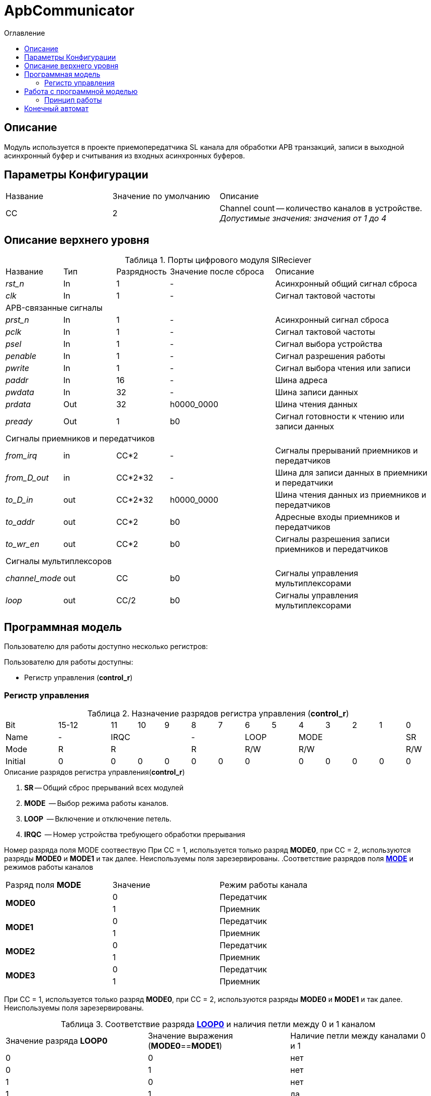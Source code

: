 = ApbCommunicator
:Date:      31.11.2017
:Revision:  0.5
:toc:       right
:icons:     font
:source-highlighter: rouge
:table-caption:     Таблица
:listing-caption:   Код
:chapter-label:     Глава
:toc-title:         Оглавление
:version-label:     Версия
:figure-caption:    Рисунок
:imagesdir:         ./../img/

[[communicator-main-description]]
== Описание
Модуль используется в проекте приемопередатчика SL канала для обработки APB транзакций, записи в выходной асинхронный буфер и считывания из входных асинхронных буферов.


[[communicator-params]]
== Параметры Конфигурации
[cols="2*^1,1*<2", halign="left", width=99%]
|===
|Название      |Значение по умолчанию |Описание
|CC            |2                     |Channel count -- количество каналов в устройстве. _Допустимые значения: значения от 1 до 4_
|===

[[communicator-top-level-description]]
== Описание верхнего уровня
.Порты цифрового модуля SlReciever
[cols="3*^1,1*^2,1*<3", halign="left", width=99%]
|===
|Название      |Тип   |Разрядность |Значение после сброса |Описание
|_rst_n_       |In    |1           | -                    |Асинхронный общий сигнал сброса
|_clk_         |In    |1           | -                    |Сигнал тактовой частоты
5+|APB-связанные сигналы
|_prst_n_      |In    |1           | -                    |Асинхронный сигнал сброса
|_pclk_        |In    |1           | -                    |Cигнал тактовой частоты
|_psel_        |In    |1           | -                    |Cигнал выбора устройства
|_penable_     |In    |1           | -                    |Cигнал разрешения работы
|_pwrite_      |In    |1           | -                    |Cигнал выбора чтения или записи
|_paddr_       |In    |16          | -                    |Шина адреса
|_pwdata_      |In    |32          | -                    |Шина записи данных
|_prdata_      |Out   |32          |h0000_0000            |Шина чтения данных
|_pready_      |Out   |1           |b0                    |Cигнал готовности к чтению или записи данных
5+|Сигналы приемников и передатчиков
|_from_irq_      |in     |CC&#42;2                 | -                    |Сигналы прерываний приемников и передатчиков
|_from_D_out_    |in     |CC&#42;2&#42;32          | -                    |Шина для записи данных в приемники и передатчики
|_to_D_in_       |out    |CC&#42;2&#42;32          |h0000_0000            |Шина чтения данных из приемников и передатчиков
|_to_addr_       |out    |CC&#42;2                 |b0                    |Адресные входы приемников и передатчиков
|_to_wr_en_      |out    |CC&#42;2                 |b0                    |Сигналы разрешения записи приемников и передатчиков
5+|Сигналы мультиплексоров
|_channel_mode_  |out    |CC                       |b0                    |Сигналы управления мультиплексорами
|_loop_          |out    |CC/2                     |b0                    |Сигналы управления мультиплексорами
|===

[[communicator-programm-model]]
== Программная модель
.Пользователю для работы доступно несколько регистров:
Пользователю для работы доступны:

* Регистр управления (*control_r*)


=== Регистр управления
[[communicator_control_table]]
.Назначение разрядов регистра управления (*control_r*)
[cols="1*^2,1*^2,12*^1", width=99%]
|===
|Bit        |15-12      |11 |10 |9   |8 | 7  |6  |5  |4 |3 |2 |1 |0
|Name       |-        3+|IRQC      2+|-    2+|LOOP 4+|MODE       |SR
|Mode       |R        3+|R         2+|R    2+|R/W  4+|R/W        |R/W
|Initial    |0          |0  |0  |0   |0 |0 2+|0      |0 |0 |0 |0 |0
|===


.Описание разрядов регистра управления(*control_r*)
. *SR* -- Общий сброс прерываний всех модулей
. *MODE*  -- Выбор режима работы каналов.
. *LOOP*  -- Включение и отключение петель.
. *IRQC*  -- Номер устройства требующего обработки прерывания

Номер разряда поля MODE соотвествую При СС = 1, используется только разряд *MODE0*, при СС = 2, используются разряды *MODE0* и *MODE1* и так далее. Неиспользуемы поля зарезервированы.
.Соответствие разрядов поля <<tr_conf_table,*MODE*>> и режимов работы каналов
[cols="2*^,1*<2", width=99%]
|===
|Разряд поля *MODE*        |Значение |Режим работы канала
.2+|*MODE0*                |0        |Передатчик
                           |1     1+<|Приемник
.2+|*MODE1*                |0        |Передатчик
                           |1     1+<|Приемник
.2+|*MODE2*                |0        |Передатчик
                           |1     1+<|Приемник
.2+|*MODE3*                |0        |Передатчик
                           |1     1+<|Приемник
|===
При СС = 1, используется только разряд *MODE0*, при СС = 2, используются разряды *MODE0* и *MODE1* и так далее. Неиспользуемы поля зарезервированы.

.Соответствие разряда <<communicator_control_table,*LOOP0*>> и наличия петли между 0 и 1 каналом
[cols="3*^", width=99%]
|===
|Значение разряда *LOOP0*  |Значение выражения  (*MODE0*==*MODE1*)  | Наличие петли между каналами 0 и 1
|0                         |0                                       |нет
|0                         |1                                       |нет
|1                         |0                                       |нет
|1                         |1                                       |да
|===
Возможность создания петли между каналами 0 и 1 предусмотрена только при значениях CC > 2.
Если CC = 1, поля *LOOP0* и *LOOP1* зарезервированы.

.Соответствие разряда <<communicator_control_table,*LOOP1*>> и наличия петли между 2 и 3 каналом
[cols="3*^", width=99%]
|===
|Значение разряда *LOOP1*  |Значение выражения  (*MODE2*==*MODE3*)  | Наличие петли между каналами 2 и 3
|0                         |0                                       |нет
|0                         |1                                       |нет
|1                         |0                                       |нет
|1                         |1                                       |да
|===
Возможность создания петли между каналами 2 и 3 предусмотрена только при значениии CC = 4.
Если CC < 4, поле *LOOP1* зарезервировано.

// .Соответствие разрядов поля <<communicator_control_table,*IRQC*>> и устройств требующих обработки прерывания
// [cols="2*^,1*<2", width=99%]
// |===
// |Разряд поля *IRQC*        |Значение | Режим
// |*IRQC0*                   |1        | Передатчик канала 0 сформировал запрос на прерывание
// |*IRQC1*                   |1        | Приемник канала 0 сформировал запрос на прерывание
// |*IRQC2*                   |1        | Передатчик канала 1 сформировал запрос на прерывание
// |*IRQC3*                   |1        | Приемник канала 1 сформировал запрос на прерывание
// |*IRQC4*                   |1        | Передатчик канала 2 сформировал запрос на прерывание
// |*IRQC5*                   |1        | Приемник канала 2 сформировал запрос на прерывание
// |*IRQC6*                   |1        | Передатчик канала 3 сформировал запрос на прерывание
// |*IRQC7*                   |1        | Приемник канала 3 сформировал запрос на прерывание
// |===
// При СС = 1, используется только разряды *IRQC0* и *IRQC1*, при СС = 2, используются разряды *IRQC0*, *IRQC1*, *IRQC2*, *IRQC3* и так далее. Неиспользуемые разряды зарезервированы.

== Работа с программной моделью

Запись и чтение регистра управления происходит описанию шины Apb.


=== Принцип работы

В ходе работы, обрабатывает транзакции APB шины и на осное транзакций управляет приемниками и передатчиками.




<<<
[[state-machine]]
== Конечный автомат
image::image_ApbCommunicator_SM.png[title="Конечный автомат модуля SlTransmitter", align="center"]

<<<
